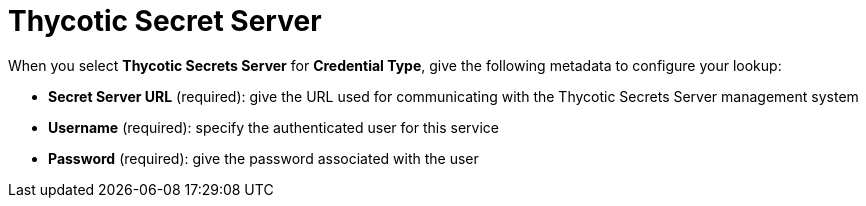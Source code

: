 [id="ref-thycotic-secret-server"]

= Thycotic Secret Server

When you select *Thycotic Secrets Server* for *Credential Type*, give the following metadata to configure your lookup:

* *Secret Server URL* (required): give the URL used for communicating with the Thycotic Secrets Server management system
* *Username* (required): specify the authenticated user for this service
* *Password* (required): give the password associated with the user

//The following is an example of a configured Thycotic Secret Server credential.

//image:credentials-create-thycotic-server-credential.png[hycotic Secret Server credential]